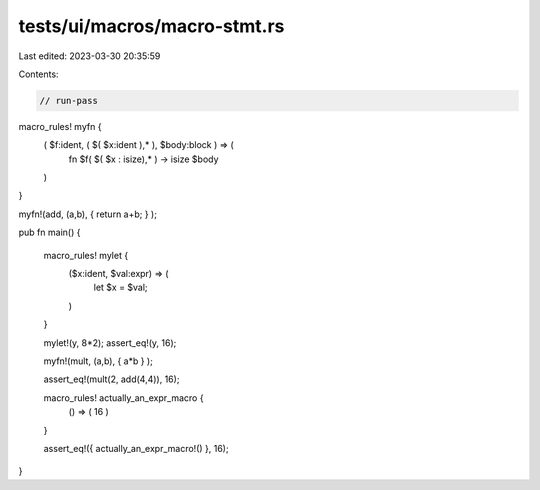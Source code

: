 tests/ui/macros/macro-stmt.rs
=============================

Last edited: 2023-03-30 20:35:59

Contents:

.. code-block:: rs

    // run-pass
macro_rules! myfn {
    ( $f:ident, ( $( $x:ident ),* ), $body:block ) => (
        fn $f( $( $x : isize),* ) -> isize $body
    )
}

myfn!(add, (a,b), { return a+b; } );

pub fn main() {

    macro_rules! mylet {
        ($x:ident, $val:expr) => (
            let $x = $val;
        )
    }

    mylet!(y, 8*2);
    assert_eq!(y, 16);

    myfn!(mult, (a,b), { a*b } );

    assert_eq!(mult(2, add(4,4)), 16);

    macro_rules! actually_an_expr_macro {
        () => ( 16 )
    }

    assert_eq!({ actually_an_expr_macro!() }, 16);

}



